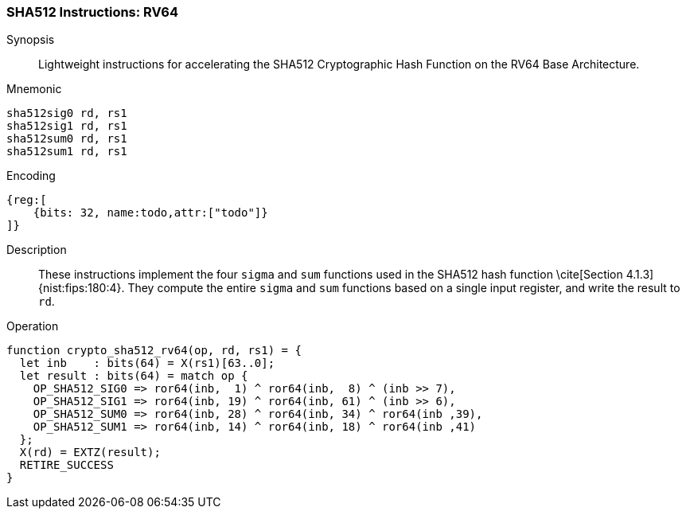 
[[crypto_scalar_sha512_rv64]]
=== SHA512 Instructions: RV64

Synopsis::
Lightweight instructions for accelerating the SHA512 Cryptographic Hash
Function on the RV64 Base Architecture.

Mnemonic::

----
sha512sig0 rd, rs1
sha512sig1 rd, rs1
sha512sum0 rd, rs1
sha512sum1 rd, rs1
----

Encoding::
[wavedrom, , svg]
----
{reg:[
    {bits: 32, name:todo,attr:["todo"]}
]}
----

Description::
These instructions implement the four `sigma` and `sum` functions used in
the SHA512 hash function \cite[Section 4.1.3]{nist:fips:180:4}.
They compute the entire `sigma` and `sum` functions
based on a single input register, and write the result to `rd`.

Operation::
[source,sail]
--
function crypto_sha512_rv64(op, rd, rs1) = {
  let inb    : bits(64) = X(rs1)[63..0];
  let result : bits(64) = match op {
    OP_SHA512_SIG0 => ror64(inb,  1) ^ ror64(inb,  8) ^ (inb >> 7),
    OP_SHA512_SIG1 => ror64(inb, 19) ^ ror64(inb, 61) ^ (inb >> 6),
    OP_SHA512_SUM0 => ror64(inb, 28) ^ ror64(inb, 34) ^ ror64(inb ,39),
    OP_SHA512_SUM1 => ror64(inb, 14) ^ ror64(inb, 18) ^ ror64(inb ,41)
  };
  X(rd) = EXTZ(result);
  RETIRE_SUCCESS
}
--

